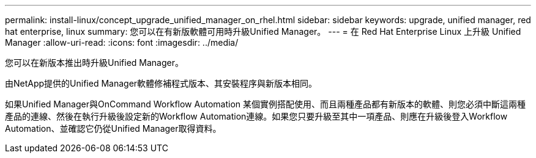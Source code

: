 ---
permalink: install-linux/concept_upgrade_unified_manager_on_rhel.html 
sidebar: sidebar 
keywords: upgrade, unified manager, red hat enterprise, linux 
summary: 您可以在有新版軟體可用時升級Unified Manager。 
---
= 在 Red Hat Enterprise Linux 上升級 Unified Manager
:allow-uri-read: 
:icons: font
:imagesdir: ../media/


[role="lead"]
您可以在新版本推出時升級Unified Manager。

由NetApp提供的Unified Manager軟體修補程式版本、其安裝程序與新版本相同。

如果Unified Manager與OnCommand Workflow Automation 某個實例搭配使用、而且兩種產品都有新版本的軟體、則您必須中斷這兩種產品的連線、然後在執行升級後設定新的Workflow Automation連線。如果您只要升級至其中一項產品、則應在升級後登入Workflow Automation、並確認它仍從Unified Manager取得資料。
